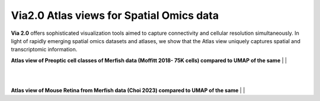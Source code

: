Via2.0 Atlas views for Spatial Omics data
===========================================

**Via 2.0** offers sophisticated visualization tools aimed to capture connectivity and cellular resolution simultaneously. In light of rapidly emerging spatial omics datasets and atlases, we show that the Atlas view uniquely captures spatial and transcriptomic information.


**Atlas view of Preoptic cell classes of Merfish data (Moffitt 2018- 75K cells) compared to UMAP of the same**
| 
| 

.. raw:: html

  <img src="https://github.com/ShobiStassen/VIA/blob/master/Figures/AtlasGallery/readthedocs_moffitt.png?raw=true" width="1000px" align="center" </a>
| 
|

**Atlas view of Mouse Retina from Merfish data (Choi 2023) compared to UMAP of the same**
| 
| 

.. raw:: html

  <img src="https://github.com/ShobiStassen/VIA/blob/master/Figures/AtlasGallery/readthedocs_choi_retina.png?raw=true" width="1000px" align="center" </a>


